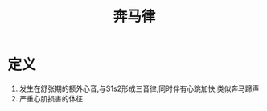 #+title: 奔马律
#+HUGO_BASE_DIR: ~/Org/www/

* 定义
1. 发生在舒张期的额外心音,与S1s2形成三音律,同时伴有心跳加快,类似奔马蹄声
2. 严重心肌损害的体征
